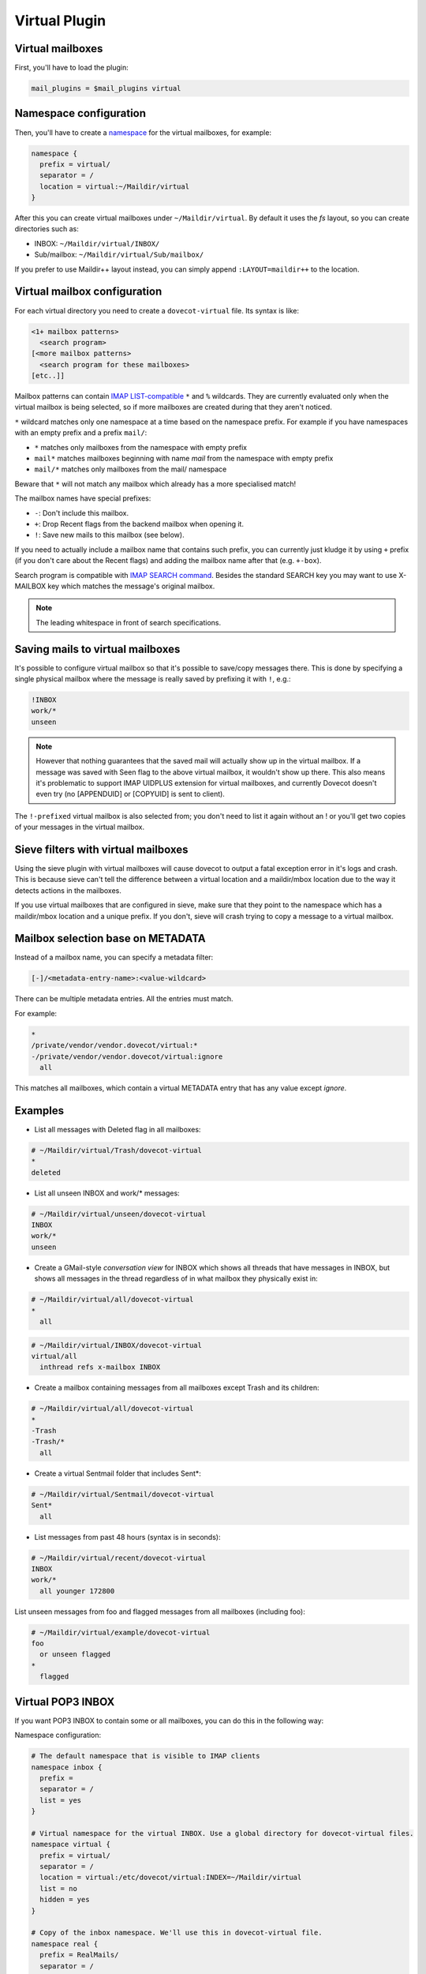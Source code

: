 .. _virtual_plugin:

==============
Virtual Plugin
==============

Virtual mailboxes
=================

First, you'll have to load the plugin:

.. code-block:: none

  mail_plugins = $mail_plugins virtual

Namespace configuration
=======================

Then, you'll have to create a `namespace
<https://wiki.dovecot.org/Namespaces>`_ for the virtual mailboxes, for example:

.. code-block:: none

  namespace {
    prefix = virtual/
    separator = /
    location = virtual:~/Maildir/virtual
  }

After this you can create virtual mailboxes under ``~/Maildir/virtual``. By
default it uses the `fs` layout, so you can create directories such as:

* INBOX: ``~/Maildir/virtual/INBOX/``
* Sub/mailbox: ``~/Maildir/virtual/Sub/mailbox/``

If you prefer to use Maildir++ layout instead, you can simply append
``:LAYOUT=maildir++`` to the location.

Virtual mailbox configuration
=============================

For each virtual directory you need to create a ``dovecot-virtual`` file. Its
syntax is like:

.. code-block:: none

  <1+ mailbox patterns>
    <search program>
  [<more mailbox patterns>
    <search program for these mailboxes>
  [etc..]]

Mailbox patterns can contain `IMAP LIST-compatible
<https://tools.ietf.org/html/rfc3501#section-6.3.8>`_ ``*`` and ``%``
wildcards. They are currently evaluated only when the virtual mailbox is being
selected, so if more mailboxes are created during that they aren't noticed.

``*`` wildcard matches only one namespace at a time based on the namespace
prefix. For example if you have namespaces with an empty prefix and a prefix
``mail/``:

* ``*`` matches only mailboxes from the namespace with empty prefix
* ``mail*`` matches mailboxes beginning with name `mail` from the namespace
  with empty prefix
* ``mail/*`` matches only mailboxes from the mail/ namespace

Beware that ``*`` will not match any mailbox which already has a more
specialised match!

The mailbox names have special prefixes:

* ``-``: Don't include this mailbox.
* ``+``: Drop \Recent flags from the backend mailbox when opening it.
* ``!``: Save new mails to this mailbox (see below).

If you need to actually include a mailbox name that contains such prefix, you
can currently just kludge it by using ``+`` prefix (if you don't care about the
\Recent flags) and adding the mailbox name after that (e.g. ``+-box``).

Search program is compatible with `IMAP SEARCH command
<https://tools.ietf.org/html/rfc3501#section-6.4.4>`_. Besides the standard
SEARCH key you may want to use X-MAILBOX key which matches the message's
original mailbox.

.. Note:: The leading whitespace in front of search specifications.

Saving mails to virtual mailboxes
=================================

It's possible to configure virtual mailbox so that it's possible to save/copy
messages there. This is done by specifying a single physical mailbox where the
message is really saved by prefixing it with ``!``, e.g.:

.. code-block:: none

  !INBOX
  work/*
  unseen

.. Note::

  However that nothing guarantees that the saved mail will actually show up in
  the virtual mailbox. If a message was saved with \Seen flag to the above
  virtual mailbox, it wouldn't show up there. This also means it's problematic
  to support IMAP UIDPLUS extension for virtual mailboxes, and currently
  Dovecot doesn't even try (no [APPENDUID] or [COPYUID] is sent to client).

The ``!-prefixed`` virtual mailbox is also selected from; you don't need to
list it again without an ! or you'll get two copies of your messages in the
virtual mailbox.

Sieve filters with virtual mailboxes
====================================

Using the sieve plugin with virtual mailboxes will cause dovecot to output a
fatal exception error in it's logs and crash. This is because sieve can't tell
the difference between a virtual location and a maildir/mbox location due to
the way it detects actions in the mailboxes.

If you use virtual mailboxes that are configured in sieve, make sure that they
point to the namespace which has a maildir/mbox location and a unique prefix.
If you don't, sieve will crash trying to copy a message to a virtual mailbox.

Mailbox selection base on METADATA
==================================

.. versionadded:: v2.2.22

Instead of a mailbox name, you can specify a metadata filter:

.. code-block:: none

  [-]/<metadata-entry-name>:<value-wildcard>

There can be multiple metadata entries. All the entries must match.

For example:

.. code-block:: none

  *
  /private/vendor/vendor.dovecot/virtual:*
  -/private/vendor/vendor.dovecot/virtual:ignore
    all

This matches all mailboxes, which contain a virtual METADATA entry that has any
value except `ignore`.

Examples
========

* List all messages with \Deleted flag in all mailboxes:

.. code-block:: none

  # ~/Maildir/virtual/Trash/dovecot-virtual
  *
  deleted

* List all unseen INBOX and work/* messages:

.. code-block:: none

  # ~/Maildir/virtual/unseen/dovecot-virtual
  INBOX
  work/*
  unseen

* Create a GMail-style `conversation view` for INBOX which shows all threads
  that have messages in INBOX, but shows all messages in the thread regardless
  of in what mailbox they physically exist in:

.. code-block:: none

  # ~/Maildir/virtual/all/dovecot-virtual
  *
    all

.. code-block:: none

  # ~/Maildir/virtual/INBOX/dovecot-virtual
  virtual/all
    inthread refs x-mailbox INBOX

* Create a mailbox containing messages from all mailboxes except Trash and its
  children:

.. code-block:: none

  # ~/Maildir/virtual/all/dovecot-virtual
  *
  -Trash
  -Trash/*
    all

* Create a virtual Sentmail folder that includes Sent*:

.. code-block:: none

  # ~/Maildir/virtual/Sentmail/dovecot-virtual
  Sent*
    all

* List messages from past 48 hours (syntax is in seconds):

.. code-block:: none

  # ~/Maildir/virtual/recent/dovecot-virtual
  INBOX
  work/*
    all younger 172800

List unseen messages from foo and flagged messages from all mailboxes
(including foo):

.. code-block:: none

  # ~/Maildir/virtual/example/dovecot-virtual
  foo
    or unseen flagged
  *
    flagged

Virtual POP3 INBOX
==================

If you want POP3 INBOX to contain some or all mailboxes, you can do this in the
following way:

Namespace configuration:

.. code-block:: none

  # The default namespace that is visible to IMAP clients
  namespace inbox {
    prefix =
    separator = /
    list = yes
  }

  # Virtual namespace for the virtual INBOX. Use a global directory for dovecot-virtual files.
  namespace virtual {
    prefix = virtual/
    separator = /
    location = virtual:/etc/dovecot/virtual:INDEX=~/Maildir/virtual
    list = no
    hidden = yes
  }

  # Copy of the inbox namespace. We'll use this in dovecot-virtual file.
  namespace real {
    prefix = RealMails/
    separator = /
    list = no
    hidden = yes
  }

.. Note::

  none of the namespaces have inbox=yes. This is because for IMAP users you
  want the inbox namespace to have ``inbox=yes``, but for POP3 users you want
  the virtual namespace to have ``inbox=yes``. This requires setting the
  ``inbox=yes`` in userdb extra fields. For example with MySQL you can can do
  this like:

.. code-block:: none

  ser_query = SELECT ..., \
    CASE '%s' WHEN 'pop3' THEN NULL ELSE 'yes' END AS 'namespace/inbox/inbox', \
    CASE '%s' WHEN 'pop3' THEN 'yes' ELSE NULL END AS 'namespace/virtual/inbox' \
    WHERE ...

Finally specify what the virtual INBOX looks like for POP3 users:

``/etc/dovecot/virtual/INBOX/dovecot-virtual`` :

.. code-block:: none

  RealMails
  RealMails/*
  -RealMails/Trash
  -RealMails/Trash/*
  -RealMails/Spam
    all

You'll have to use the ``RealMails/`` prefix if you want to use ``*`` wildcard,
otherwise it would match INBOX, which in turn would again lead to the virtual
INBOX and that would create a loop.

Also to avoid accidental POP3 UIDL changes, you shouldn't base the UIDLs on
IMAP UIDs. Instead use for GUIDs (with maildir the same as base filename):

.. code-block:: none

  pop3_uidl_format = %g
